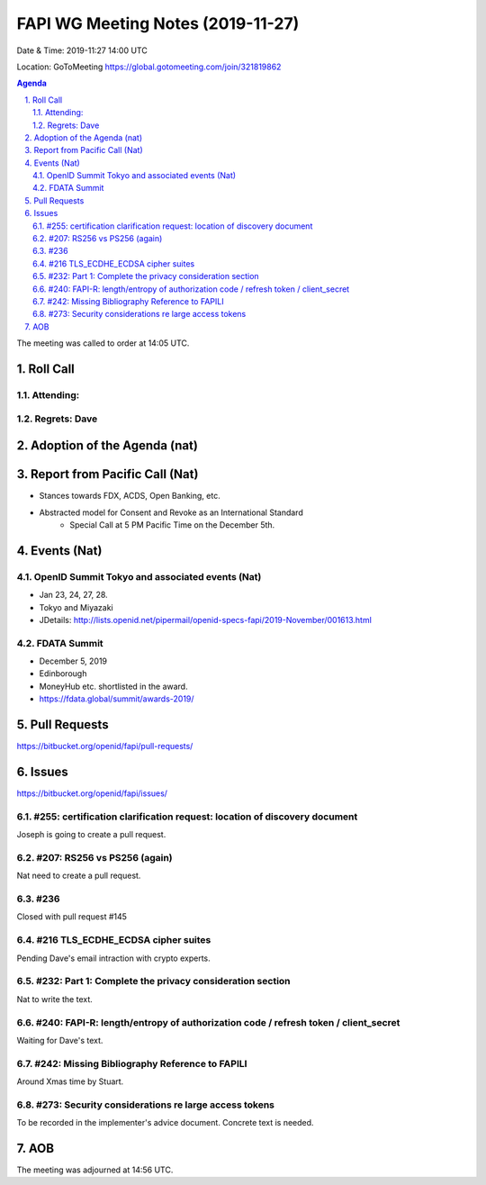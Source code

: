 ============================================
FAPI WG Meeting Notes (2019-11-27) 
============================================
Date & Time: 2019-11:27 14:00 UTC

Location: GoToMeeting https://global.gotomeeting.com/join/321819862

.. sectnum:: 
   :suffix: .


.. contents:: Agenda

The meeting was called to order at 14:05 UTC. 

Roll Call
===========
Attending:
--------------------


Regrets: Dave
---------------------    

Adoption of the Agenda (nat)
==================================

Report from Pacific Call (Nat)
========================================
* Stances towards FDX, ACDS, Open Banking, etc. 
* Abstracted model for Consent and Revoke as an International Standard
    * Special Call at 5 PM Pacific Time on the December 5th. 

Events (Nat)
===============
OpenID Summit Tokyo and associated events (Nat)
-------------------------------------------------
* Jan 23, 24, 27, 28. 
* Tokyo and Miyazaki
* JDetails: http://lists.openid.net/pipermail/openid-specs-fapi/2019-November/001613.html

FDATA Summit
------------------------------
* December 5, 2019
* Edinborough 
* MoneyHub etc. shortlisted in the award. 
* https://fdata.global/summit/awards-2019/

Pull Requests
=================

https://bitbucket.org/openid/fapi/pull-requests/

Issues
================

https://bitbucket.org/openid/fapi/issues/

#255: certification clarification request: location of discovery document
----------------------------------------------------------------------------
Joseph is going to create a pull request. 

#207: RS256 vs PS256 (again)
--------------------------------------
Nat need to create a pull request. 

#236
---------------
Closed with pull request #145

#216 TLS_ECDHE_ECDSA cipher suites
-----------------------------------------
Pending Dave's email intraction with crypto experts. 

#232: Part 1: Complete the privacy consideration section
-------------------------------------------------------------
Nat to write the text. 

#240: FAPI-R: length/entropy of authorization code / refresh token / client_secret
-----------------------------------------------------------------------------------
Waiting for Dave's text. 

#242: Missing Bibliography Reference to FAPILI
--------------------------------------------------
Around Xmas time by Stuart. 

#273: Security considerations re large access tokens
------------------------------------------------------
To be recorded in the implementer's advice document. 
Concrete text is needed. 






AOB
==========================




The meeting was adjourned at 14:56 UTC.